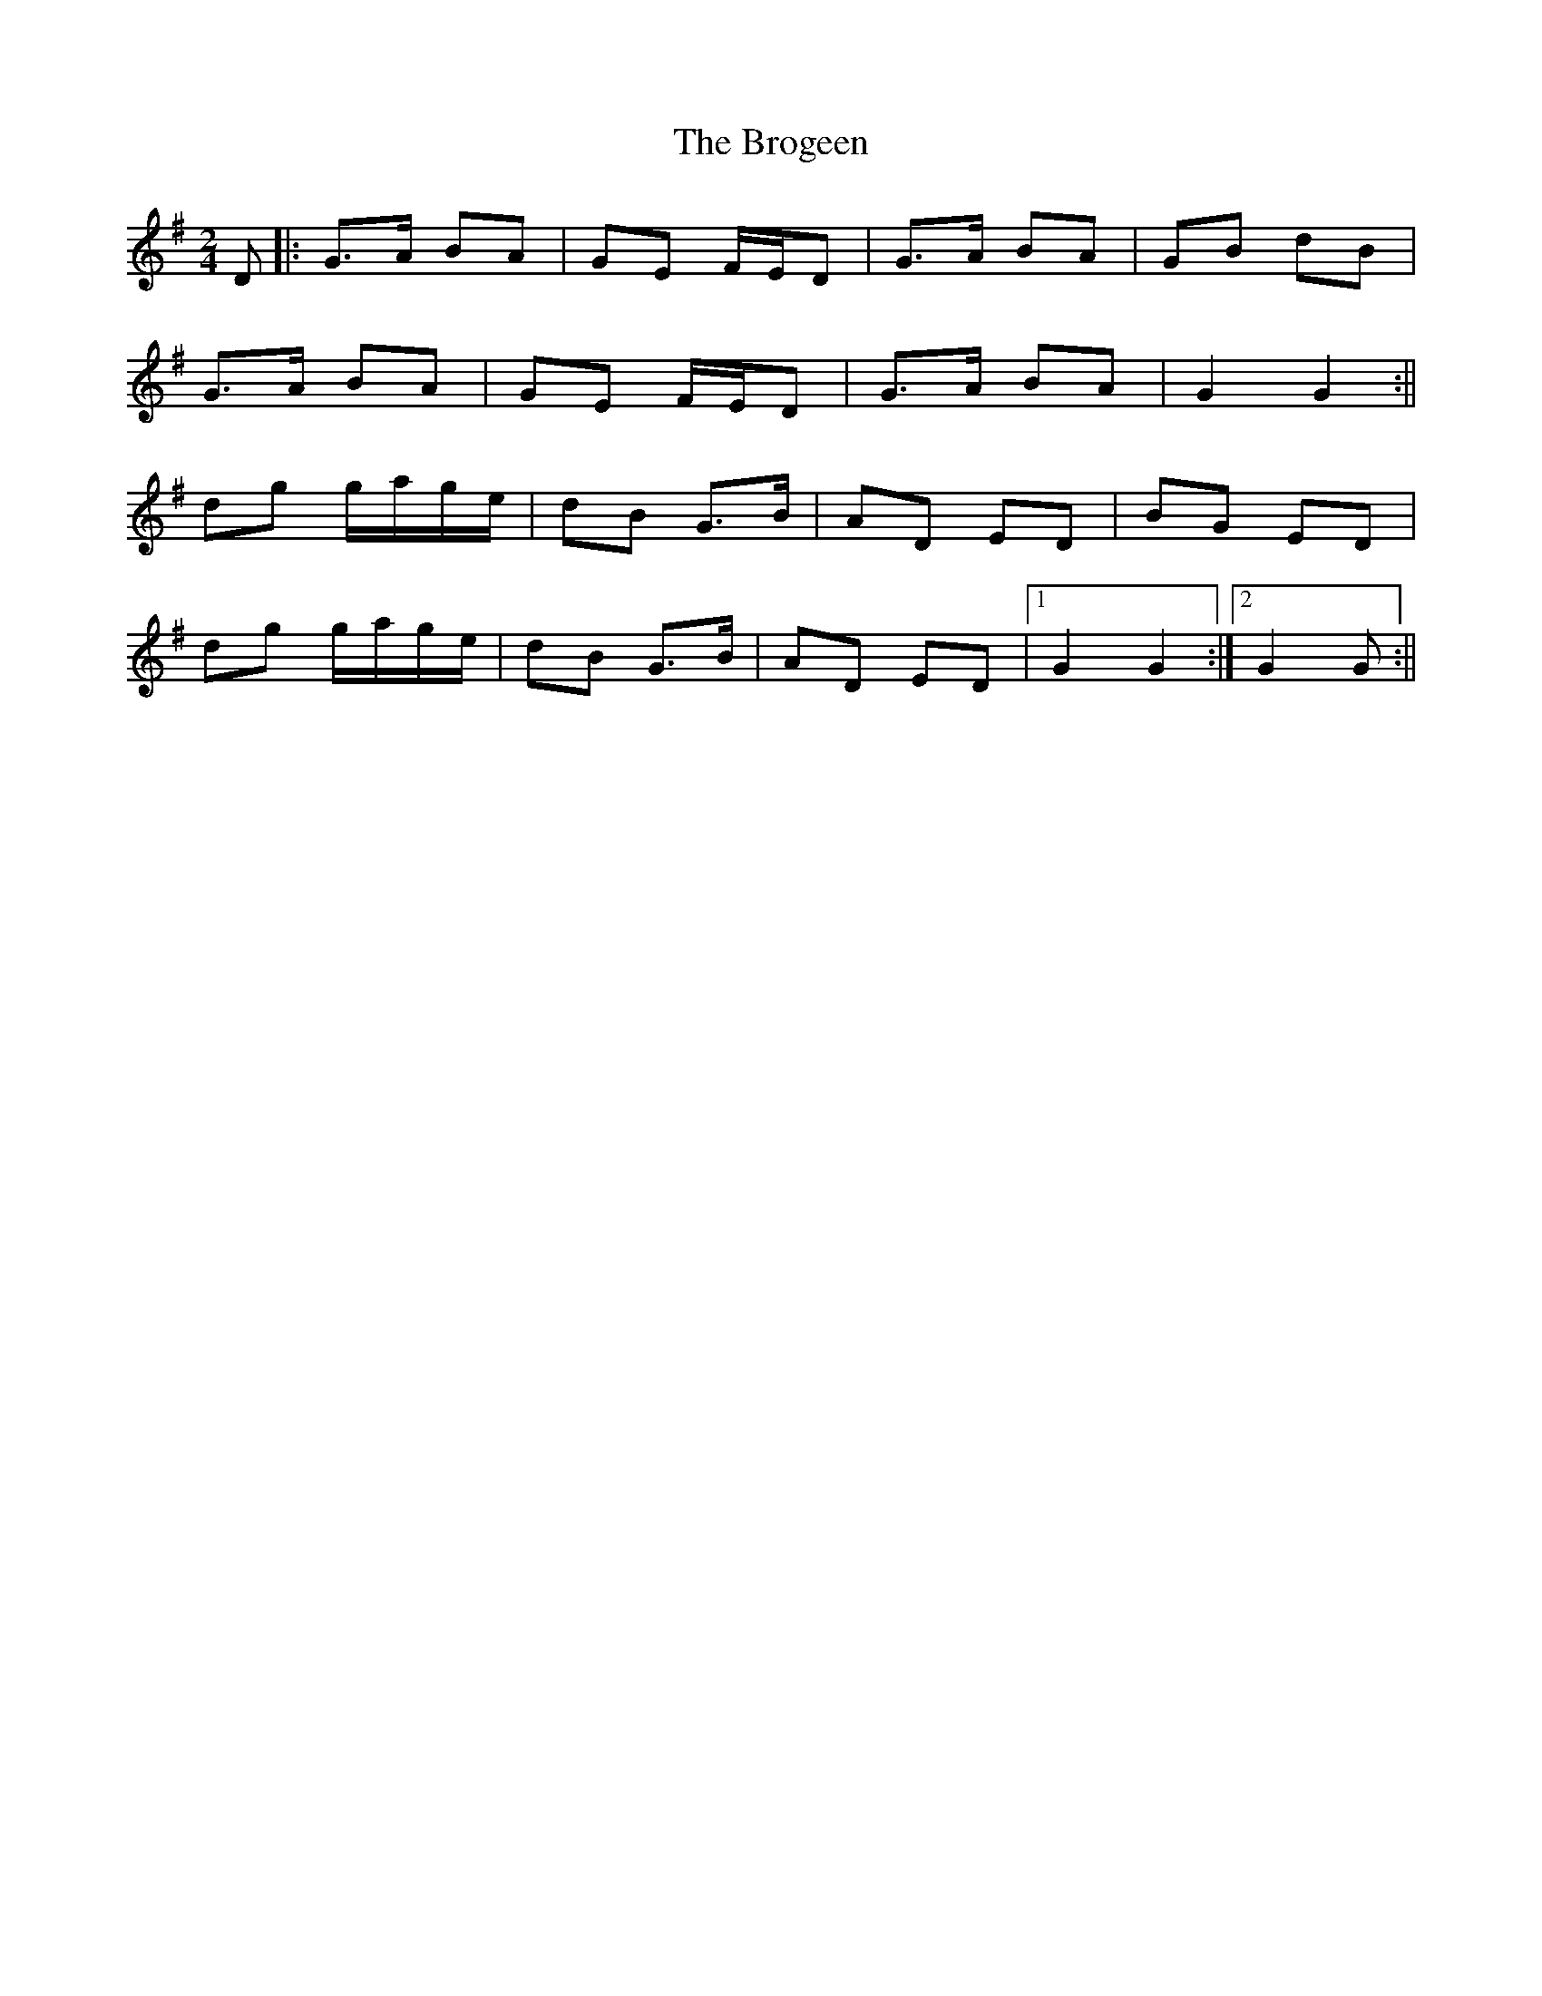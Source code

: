 X: 1
T: Brogeen, The
Z: Bregolas
S: https://thesession.org/tunes/16020#setting30195
R: polka
M: 2/4
L: 1/8
K: Gmaj
S: John F. Walsh
D|:G>A BA|GE F/E/D|G>A BA|GB dB|
G>A BA|GE F/E/D|G>A BA|G2 G2:||
dg g/a/g/e/|dB G>B|AD ED|BG ED|
dg g/a/g/e/|dB G>B|AD ED|1G2 G2:|2G2 G:||
